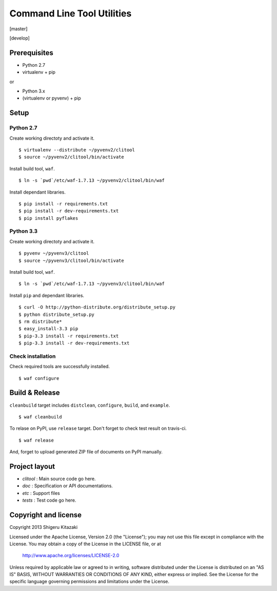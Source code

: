 ==================================
Command Line Tool Utilities
==================================

[master]

.. image:: https://secure.travis-ci.org/skitazaki/python-clitool.png?branch=master
    :target: https://secure.travis-ci.org/skitazaki/python-clitool

[develop]

.. image:: https://secure.travis-ci.org/skitazaki/python-clitool.png?branch=develop
    :target: https://secure.travis-ci.org/skitazaki/python-clitool

Prerequisites
=============

* Python 2.7
* virtualenv + pip

or

* Python 3.x
* (virtualenv or pyvenv) + pip

Setup
=====

Python 2.7
----------

Create working directoty and activate it.

::

    $ virtualenv --distribute ~/pyvenv2/clitool
    $ source ~/pyvenv2/clitool/bin/activate

Install build tool, ``waf``.

::

    $ ln -s `pwd`/etc/waf-1.7.13 ~/pyvenv2/clitool/bin/waf

Install dependant libraries.

::

    $ pip install -r requirements.txt
    $ pip install -r dev-requirements.txt
    $ pip install pyflakes

Python 3.3
----------

Create working directoty and activate it.

::

    $ pyvenv ~/pyvenv3/clitool
    $ source ~/pyvenv3/clitool/bin/activate

Install build tool, ``waf``.

::

    $ ln -s `pwd`/etc/waf-1.7.13 ~/pyvenv3/clitool/bin/waf

Install ``pip`` and dependant libraries.

::

    $ curl -O http://python-distribute.org/distribute_setup.py
    $ python distribute_setup.py
    $ rm distribute*
    $ easy_install-3.3 pip
    $ pip-3.3 install -r requirements.txt
    $ pip-3.3 install -r dev-requirements.txt

Check installation
------------------

Check required tools are successfully installed.

::

    $ waf configure

Build & Release
===============

``cleanbuild`` target includes ``distclean``, ``configure``, ``build``, and ``example``.

::

    $ waf cleanbuild

To relase on PyPI, use ``release`` target.
Don't forget to check test result on travis-ci.

::

    $ waf release

And, forget to upload generated ZIP file of documents on PyPI manually.

Project layout
==============

* *clitool* : Main source code go here.
* *doc*     : Specification or API documentations.
* *etc*     : Support files
* *tests*   : Test code go here.

Copyright and license
======================

Copyright 2013 Shigeru Kitazaki

Licensed under the Apache License, Version 2.0 (the "License");
you may not use this file except in compliance with the License.
You may obtain a copy of the License in the LICENSE file, or at

   http://www.apache.org/licenses/LICENSE-2.0

Unless required by applicable law or agreed to in writing, software
distributed under the License is distributed on an "AS IS" BASIS,
WITHOUT WARRANTIES OR CONDITIONS OF ANY KIND, either express or implied.
See the License for the specific language governing permissions and
limitations under the License.
